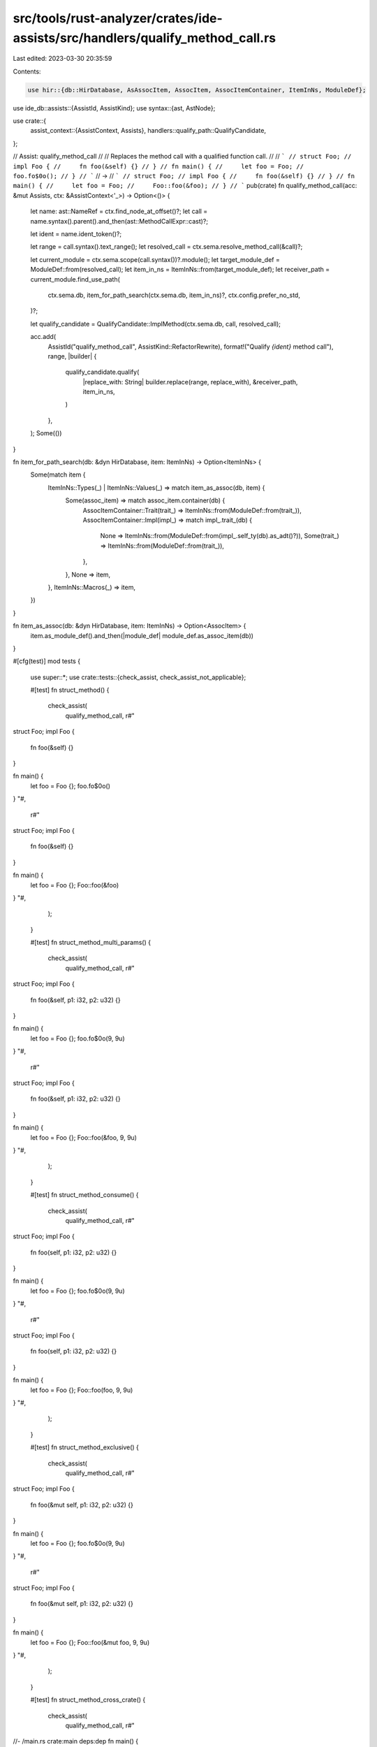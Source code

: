 src/tools/rust-analyzer/crates/ide-assists/src/handlers/qualify_method_call.rs
==============================================================================

Last edited: 2023-03-30 20:35:59

Contents:

.. code-block:: rs

    use hir::{db::HirDatabase, AsAssocItem, AssocItem, AssocItemContainer, ItemInNs, ModuleDef};
use ide_db::assists::{AssistId, AssistKind};
use syntax::{ast, AstNode};

use crate::{
    assist_context::{AssistContext, Assists},
    handlers::qualify_path::QualifyCandidate,
};

// Assist: qualify_method_call
//
// Replaces the method call with a qualified function call.
//
// ```
// struct Foo;
// impl Foo {
//     fn foo(&self) {}
// }
// fn main() {
//     let foo = Foo;
//     foo.fo$0o();
// }
// ```
// ->
// ```
// struct Foo;
// impl Foo {
//     fn foo(&self) {}
// }
// fn main() {
//     let foo = Foo;
//     Foo::foo(&foo);
// }
// ```
pub(crate) fn qualify_method_call(acc: &mut Assists, ctx: &AssistContext<'_>) -> Option<()> {
    let name: ast::NameRef = ctx.find_node_at_offset()?;
    let call = name.syntax().parent().and_then(ast::MethodCallExpr::cast)?;

    let ident = name.ident_token()?;

    let range = call.syntax().text_range();
    let resolved_call = ctx.sema.resolve_method_call(&call)?;

    let current_module = ctx.sema.scope(call.syntax())?.module();
    let target_module_def = ModuleDef::from(resolved_call);
    let item_in_ns = ItemInNs::from(target_module_def);
    let receiver_path = current_module.find_use_path(
        ctx.sema.db,
        item_for_path_search(ctx.sema.db, item_in_ns)?,
        ctx.config.prefer_no_std,
    )?;

    let qualify_candidate = QualifyCandidate::ImplMethod(ctx.sema.db, call, resolved_call);

    acc.add(
        AssistId("qualify_method_call", AssistKind::RefactorRewrite),
        format!("Qualify `{ident}` method call"),
        range,
        |builder| {
            qualify_candidate.qualify(
                |replace_with: String| builder.replace(range, replace_with),
                &receiver_path,
                item_in_ns,
            )
        },
    );
    Some(())
}

fn item_for_path_search(db: &dyn HirDatabase, item: ItemInNs) -> Option<ItemInNs> {
    Some(match item {
        ItemInNs::Types(_) | ItemInNs::Values(_) => match item_as_assoc(db, item) {
            Some(assoc_item) => match assoc_item.container(db) {
                AssocItemContainer::Trait(trait_) => ItemInNs::from(ModuleDef::from(trait_)),
                AssocItemContainer::Impl(impl_) => match impl_.trait_(db) {
                    None => ItemInNs::from(ModuleDef::from(impl_.self_ty(db).as_adt()?)),
                    Some(trait_) => ItemInNs::from(ModuleDef::from(trait_)),
                },
            },
            None => item,
        },
        ItemInNs::Macros(_) => item,
    })
}

fn item_as_assoc(db: &dyn HirDatabase, item: ItemInNs) -> Option<AssocItem> {
    item.as_module_def().and_then(|module_def| module_def.as_assoc_item(db))
}

#[cfg(test)]
mod tests {
    use super::*;
    use crate::tests::{check_assist, check_assist_not_applicable};

    #[test]
    fn struct_method() {
        check_assist(
            qualify_method_call,
            r#"
struct Foo;
impl Foo {
    fn foo(&self) {}
}

fn main() {
    let foo = Foo {};
    foo.fo$0o()
}
"#,
            r#"
struct Foo;
impl Foo {
    fn foo(&self) {}
}

fn main() {
    let foo = Foo {};
    Foo::foo(&foo)
}
"#,
        );
    }

    #[test]
    fn struct_method_multi_params() {
        check_assist(
            qualify_method_call,
            r#"
struct Foo;
impl Foo {
    fn foo(&self, p1: i32, p2: u32) {}
}

fn main() {
    let foo = Foo {};
    foo.fo$0o(9, 9u)
}
"#,
            r#"
struct Foo;
impl Foo {
    fn foo(&self, p1: i32, p2: u32) {}
}

fn main() {
    let foo = Foo {};
    Foo::foo(&foo, 9, 9u)
}
"#,
        );
    }

    #[test]
    fn struct_method_consume() {
        check_assist(
            qualify_method_call,
            r#"
struct Foo;
impl Foo {
    fn foo(self, p1: i32, p2: u32) {}
}

fn main() {
    let foo = Foo {};
    foo.fo$0o(9, 9u)
}
"#,
            r#"
struct Foo;
impl Foo {
    fn foo(self, p1: i32, p2: u32) {}
}

fn main() {
    let foo = Foo {};
    Foo::foo(foo, 9, 9u)
}
"#,
        );
    }

    #[test]
    fn struct_method_exclusive() {
        check_assist(
            qualify_method_call,
            r#"
struct Foo;
impl Foo {
    fn foo(&mut self, p1: i32, p2: u32) {}
}

fn main() {
    let foo = Foo {};
    foo.fo$0o(9, 9u)
}
"#,
            r#"
struct Foo;
impl Foo {
    fn foo(&mut self, p1: i32, p2: u32) {}
}

fn main() {
    let foo = Foo {};
    Foo::foo(&mut foo, 9, 9u)
}
"#,
        );
    }

    #[test]
    fn struct_method_cross_crate() {
        check_assist(
            qualify_method_call,
            r#"
//- /main.rs crate:main deps:dep
fn main() {
    let foo = dep::test_mod::Foo {};
    foo.fo$0o(9, 9u)
}
//- /dep.rs crate:dep
pub mod test_mod {
    pub struct Foo;
    impl Foo {
        pub fn foo(&mut self, p1: i32, p2: u32) {}
    }
}
"#,
            r#"
fn main() {
    let foo = dep::test_mod::Foo {};
    dep::test_mod::Foo::foo(&mut foo, 9, 9u)
}
"#,
        );
    }

    #[test]
    fn struct_method_generic() {
        check_assist(
            qualify_method_call,
            r#"
struct Foo;
impl Foo {
    fn foo<T>(&self) {}
}

fn main() {
    let foo = Foo {};
    foo.fo$0o::<()>()
}
"#,
            r#"
struct Foo;
impl Foo {
    fn foo<T>(&self) {}
}

fn main() {
    let foo = Foo {};
    Foo::foo::<()>(&foo)
}
"#,
        );
    }

    #[test]
    fn trait_method() {
        check_assist(
            qualify_method_call,
            r#"
mod test_mod {
    pub trait TestTrait {
        fn test_method(&self);
    }
    pub struct TestStruct {}
    impl TestTrait for TestStruct {
        fn test_method(&self) {}
    }
}

use test_mod::*;

fn main() {
    let test_struct = test_mod::TestStruct {};
    test_struct.test_meth$0od()
}
"#,
            r#"
mod test_mod {
    pub trait TestTrait {
        fn test_method(&self);
    }
    pub struct TestStruct {}
    impl TestTrait for TestStruct {
        fn test_method(&self) {}
    }
}

use test_mod::*;

fn main() {
    let test_struct = test_mod::TestStruct {};
    TestTrait::test_method(&test_struct)
}
"#,
        );
    }

    #[test]
    fn trait_method_multi_params() {
        check_assist(
            qualify_method_call,
            r#"
mod test_mod {
    pub trait TestTrait {
        fn test_method(&self, p1: i32, p2: u32);
    }
    pub struct TestStruct {}
    impl TestTrait for TestStruct {
        fn test_method(&self, p1: i32, p2: u32) {}
    }
}

use test_mod::*;

fn main() {
    let test_struct = test_mod::TestStruct {};
    test_struct.test_meth$0od(12, 32u)
}
"#,
            r#"
mod test_mod {
    pub trait TestTrait {
        fn test_method(&self, p1: i32, p2: u32);
    }
    pub struct TestStruct {}
    impl TestTrait for TestStruct {
        fn test_method(&self, p1: i32, p2: u32) {}
    }
}

use test_mod::*;

fn main() {
    let test_struct = test_mod::TestStruct {};
    TestTrait::test_method(&test_struct, 12, 32u)
}
"#,
        );
    }

    #[test]
    fn trait_method_consume() {
        check_assist(
            qualify_method_call,
            r#"
mod test_mod {
    pub trait TestTrait {
        fn test_method(self, p1: i32, p2: u32);
    }
    pub struct TestStruct {}
    impl TestTrait for TestStruct {
        fn test_method(self, p1: i32, p2: u32) {}
    }
}

use test_mod::*;

fn main() {
    let test_struct = test_mod::TestStruct {};
    test_struct.test_meth$0od(12, 32u)
}
"#,
            r#"
mod test_mod {
    pub trait TestTrait {
        fn test_method(self, p1: i32, p2: u32);
    }
    pub struct TestStruct {}
    impl TestTrait for TestStruct {
        fn test_method(self, p1: i32, p2: u32) {}
    }
}

use test_mod::*;

fn main() {
    let test_struct = test_mod::TestStruct {};
    TestTrait::test_method(test_struct, 12, 32u)
}
"#,
        );
    }

    #[test]
    fn trait_method_exclusive() {
        check_assist(
            qualify_method_call,
            r#"
mod test_mod {
    pub trait TestTrait {
        fn test_method(&mut self, p1: i32, p2: u32);
    }
    pub struct TestStruct {}
    impl TestTrait for TestStruct {
        fn test_method(&mut self, p1: i32, p2: u32);
    }
}

use test_mod::*;

fn main() {
    let test_struct = test_mod::TestStruct {};
    test_struct.test_meth$0od(12, 32u)
}
"#,
            r#"
mod test_mod {
    pub trait TestTrait {
        fn test_method(&mut self, p1: i32, p2: u32);
    }
    pub struct TestStruct {}
    impl TestTrait for TestStruct {
        fn test_method(&mut self, p1: i32, p2: u32);
    }
}

use test_mod::*;

fn main() {
    let test_struct = test_mod::TestStruct {};
    TestTrait::test_method(&mut test_struct, 12, 32u)
}
"#,
        );
    }

    #[test]
    fn trait_method_cross_crate() {
        check_assist(
            qualify_method_call,
            r#"
//- /main.rs crate:main deps:dep
fn main() {
    let foo = dep::test_mod::Foo {};
    foo.fo$0o(9, 9u)
}
//- /dep.rs crate:dep
pub mod test_mod {
    pub struct Foo;
    impl Foo {
        pub fn foo(&mut self, p1: i32, p2: u32) {}
    }
}
"#,
            r#"
fn main() {
    let foo = dep::test_mod::Foo {};
    dep::test_mod::Foo::foo(&mut foo, 9, 9u)
}
"#,
        );
    }

    #[test]
    fn trait_method_generic() {
        check_assist(
            qualify_method_call,
            r#"
mod test_mod {
    pub trait TestTrait {
        fn test_method<T>(&self);
    }
    pub struct TestStruct {}
    impl TestTrait for TestStruct {
        fn test_method<T>(&self) {}
    }
}

use test_mod::*;

fn main() {
    let test_struct = TestStruct {};
    test_struct.test_meth$0od::<()>()
}
"#,
            r#"
mod test_mod {
    pub trait TestTrait {
        fn test_method<T>(&self);
    }
    pub struct TestStruct {}
    impl TestTrait for TestStruct {
        fn test_method<T>(&self) {}
    }
}

use test_mod::*;

fn main() {
    let test_struct = TestStruct {};
    TestTrait::test_method::<()>(&test_struct)
}
"#,
        );
    }

    #[test]
    fn struct_method_over_stuct_instance() {
        check_assist_not_applicable(
            qualify_method_call,
            r#"
struct Foo;
impl Foo {
    fn foo(&self) {}
}

fn main() {
    let foo = Foo {};
    f$0oo.foo()
}
"#,
        );
    }

    #[test]
    fn trait_method_over_stuct_instance() {
        check_assist_not_applicable(
            qualify_method_call,
            r#"
mod test_mod {
    pub trait TestTrait {
        fn test_method(&self);
    }
    pub struct TestStruct {}
    impl TestTrait for TestStruct {
        fn test_method(&self) {}
    }
}

use test_mod::*;

fn main() {
    let test_struct = test_mod::TestStruct {};
    tes$0t_struct.test_method()
}
"#,
        );
    }
}


